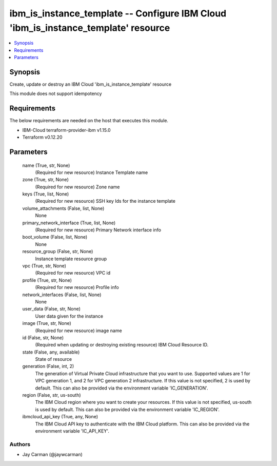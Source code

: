 
ibm_is_instance_template -- Configure IBM Cloud 'ibm_is_instance_template' resource
===================================================================================

.. contents::
   :local:
   :depth: 1


Synopsis
--------

Create, update or destroy an IBM Cloud 'ibm_is_instance_template' resource

This module does not support idempotency



Requirements
------------
The below requirements are needed on the host that executes this module.

- IBM-Cloud terraform-provider-ibm v1.15.0
- Terraform v0.12.20



Parameters
----------

  name (True, str, None)
    (Required for new resource) Instance Template name


  zone (True, str, None)
    (Required for new resource) Zone name


  keys (True, list, None)
    (Required for new resource) SSH key Ids for the instance template


  volume_attachments (False, list, None)
    None


  primary_network_interface (True, list, None)
    (Required for new resource) Primary Network interface info


  boot_volume (False, list, None)
    None


  resource_group (False, str, None)
    Instance template resource group


  vpc (True, str, None)
    (Required for new resource) VPC id


  profile (True, str, None)
    (Required for new resource) Profile info


  network_interfaces (False, list, None)
    None


  user_data (False, str, None)
    User data given for the instance


  image (True, str, None)
    (Required for new resource) image name


  id (False, str, None)
    (Required when updating or destroying existing resource) IBM Cloud Resource ID.


  state (False, any, available)
    State of resource


  generation (False, int, 2)
    The generation of Virtual Private Cloud infrastructure that you want to use. Supported values are 1 for VPC generation 1, and 2 for VPC generation 2 infrastructure. If this value is not specified, 2 is used by default. This can also be provided via the environment variable 'IC_GENERATION'.


  region (False, str, us-south)
    The IBM Cloud region where you want to create your resources. If this value is not specified, us-south is used by default. This can also be provided via the environment variable 'IC_REGION'.


  ibmcloud_api_key (True, any, None)
    The IBM Cloud API key to authenticate with the IBM Cloud platform. This can also be provided via the environment variable 'IC_API_KEY'.













Authors
~~~~~~~

- Jay Carman (@jaywcarman)

